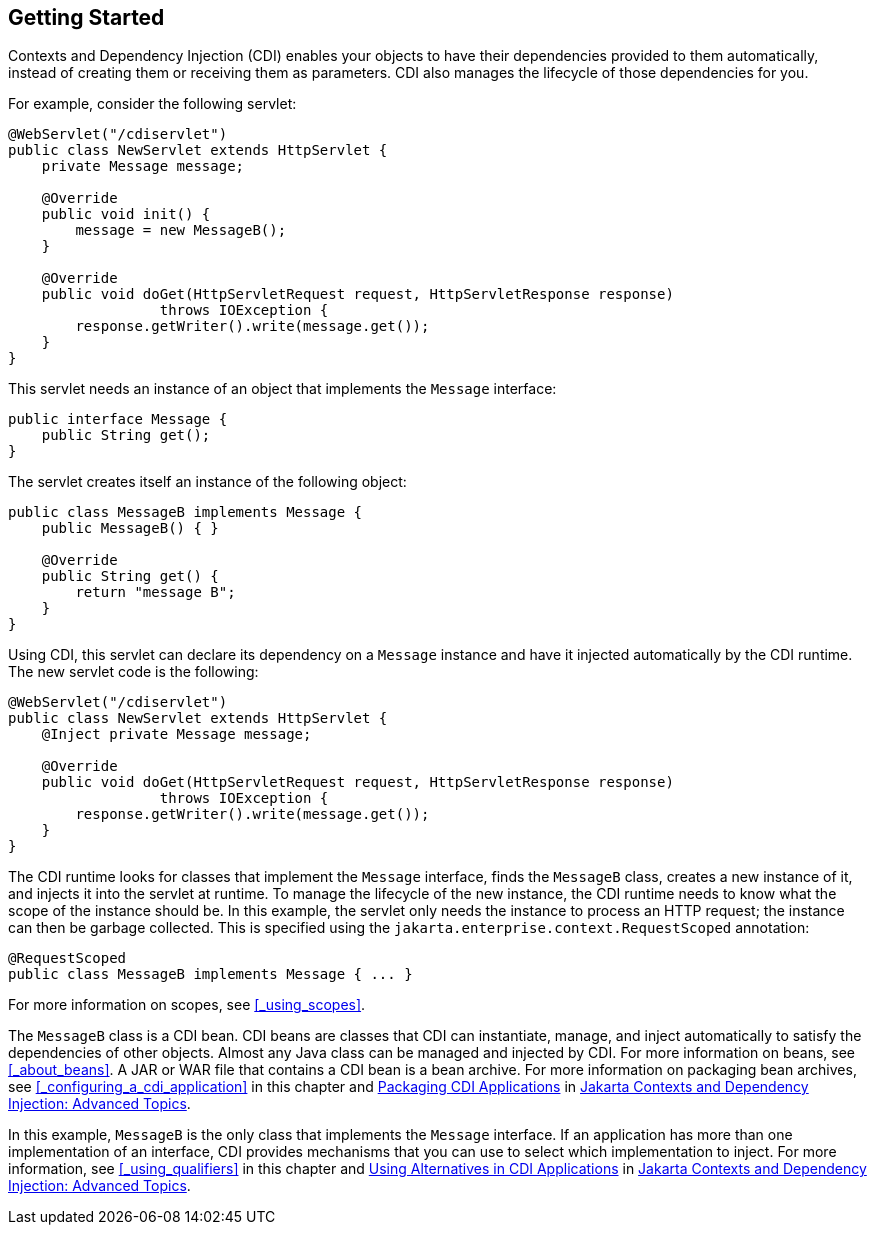 == Getting Started

Contexts and Dependency Injection (CDI) enables your objects to have their dependencies provided to them automatically, instead of creating them or receiving them as parameters.
CDI also manages the lifecycle of those dependencies for you.

For example, consider the following servlet:

[source,java]
----
@WebServlet("/cdiservlet")
public class NewServlet extends HttpServlet {
    private Message message;

    @Override
    public void init() {
        message = new MessageB();
    }

    @Override
    public void doGet(HttpServletRequest request, HttpServletResponse response)
                  throws IOException {
        response.getWriter().write(message.get());
    }
}
----

This servlet needs an instance of an object that implements the `Message` interface:

[source,java]
----
public interface Message {
    public String get();
}
----

The servlet creates itself an instance of the following object:

[source,java]
----
public class MessageB implements Message {
    public MessageB() { }

    @Override
    public String get() {
        return "message B";
    }
}
----

Using CDI, this servlet can declare its dependency on a `Message` instance and have it injected automatically by the CDI runtime.
The new servlet code is the following:

[source,java]
----
@WebServlet("/cdiservlet")
public class NewServlet extends HttpServlet {
    @Inject private Message message;

    @Override
    public void doGet(HttpServletRequest request, HttpServletResponse response)
                  throws IOException {
        response.getWriter().write(message.get());
    }
}
----

The CDI runtime looks for classes that implement the `Message` interface, finds the `MessageB` class, creates a new instance of it, and injects it into the servlet at runtime.
To manage the lifecycle of the new instance, the CDI runtime needs to know what the scope of the instance should be.
In this example, the servlet only needs the instance to process an HTTP request; the instance can then be garbage collected.
This is specified using the `jakarta.enterprise.context.RequestScoped` annotation:

[source,java]
----
@RequestScoped
public class MessageB implements Message { ... }
----

For more information on scopes, see <<_using_scopes>>.

The `MessageB` class is a CDI bean.
CDI beans are classes that CDI can instantiate, manage, and inject automatically to satisfy the dependencies of other objects.
Almost any Java class can be managed and injected by CDI.
For more information on beans, see <<_about_beans>>.
A JAR or WAR file that contains a CDI bean is a bean archive.
For more information on packaging bean archives, see <<_configuring_a_cdi_application>> in this chapter and xref:cdi-adv/cdi-adv.adoc#_packaging_cdi_applications[Packaging CDI Applications] in xref:cdi-adv/cdi-adv.adoc#_jakarta_contexts_and_dependency_injection_advanced_topics[Jakarta Contexts and Dependency Injection: Advanced Topics].

In this example, `MessageB` is the only class that implements the `Message` interface.
If an application has more than one implementation of an interface, CDI provides mechanisms that you can use to select which implementation to inject.
For more information, see <<_using_qualifiers>> in this chapter and xref:cdi-adv/cdi-adv.adoc#_using_alternatives_in_cdi_applications[Using Alternatives in CDI Applications] in xref:cdi-adv/cdi-adv.adoc#_jakarta_contexts_and_dependency_injection_advanced_topics[Jakarta Contexts and Dependency Injection: Advanced Topics].
